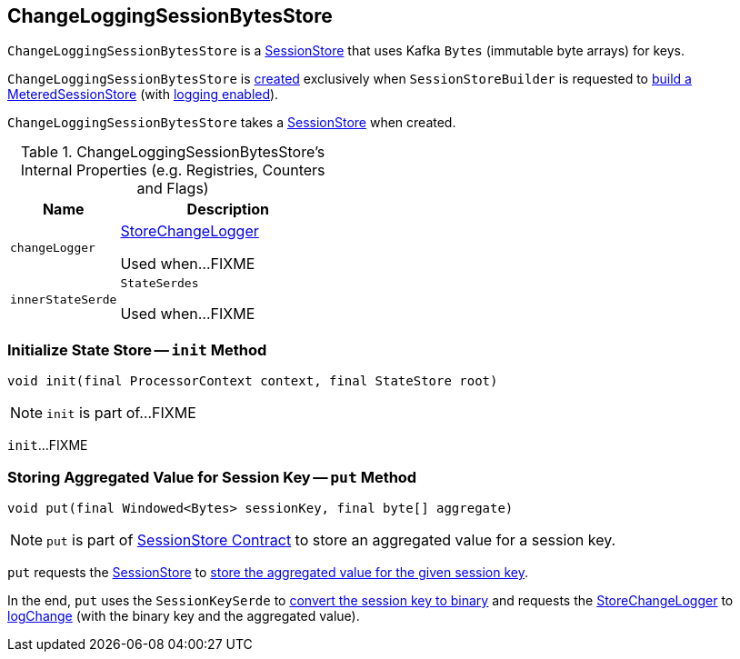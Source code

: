 == [[ChangeLoggingSessionBytesStore]] ChangeLoggingSessionBytesStore

`ChangeLoggingSessionBytesStore` is a link:kafka-streams-StateStore-SessionStore.adoc[SessionStore] that uses Kafka `Bytes` (immutable byte arrays) for keys.

`ChangeLoggingSessionBytesStore` is <<creating-instance, created>> exclusively when `SessionStoreBuilder` is requested to link:kafka-streams-internals-SessionStoreBuilder.adoc#build[build a MeteredSessionStore] (with link:kafka-streams-internals-SessionStoreBuilder.adoc#maybeWrapLogging[logging enabled]).

[[creating-instance]]
[[bytesStore]]
`ChangeLoggingSessionBytesStore` takes a link:kafka-streams-StateStore-SessionStore.adoc[SessionStore] when created.

[[internal-registries]]
.ChangeLoggingSessionBytesStore's Internal Properties (e.g. Registries, Counters and Flags)
[cols="1,2",options="header",width="100%"]
|===
| Name
| Description

| `changeLogger`
| [[changeLogger]] link:kafka-streams-internals-StoreChangeLogger.adoc[StoreChangeLogger]

Used when...FIXME

| `innerStateSerde`
| [[innerStateSerde]] `StateSerdes`

Used when...FIXME
|===

=== [[init]] Initialize State Store -- `init` Method

[source, java]
----
void init(final ProcessorContext context, final StateStore root)
----

NOTE: `init` is part of...FIXME

`init`...FIXME

=== [[put]] Storing Aggregated Value for Session Key -- `put` Method

[source, java]
----
void put(final Windowed<Bytes> sessionKey, final byte[] aggregate)
----

NOTE: `put` is part of link:kafka-streams-StateStore-SessionStore.adoc#put[SessionStore Contract] to store an aggregated value for a session key.

`put` requests the <<bytesStore, SessionStore>> to link:kafka-streams-StateStore-SessionStore.adoc#put[store the aggregated value for the given session key].

In the end, `put` uses the `SessionKeySerde` to link:kafka-streams-SessionKeySerde.adoc#bytesToBinary[convert the session key to binary] and requests the <<changeLogger, StoreChangeLogger>> to link:kafka-streams-internals-StoreChangeLogger.adoc#logChange[logChange] (with the binary key and the aggregated value).
